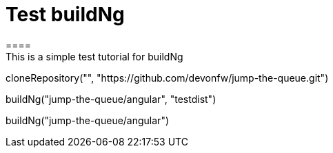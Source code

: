 = Test buildNg
====
This is a simple test tutorial for buildNg
====

[step]
--
cloneRepository("", "https://github.com/devonfw/jump-the-queue.git")
--

[step]
--
buildNg("jump-the-queue/angular", "testdist")
--

[step]
--
buildNg("jump-the-queue/angular")
--


